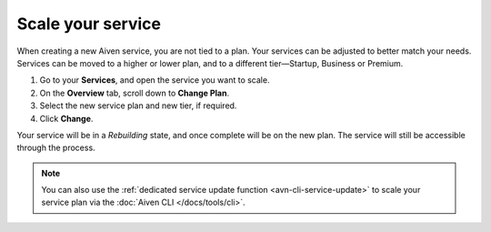 Scale your service
==================

When creating a new Aiven service, you are not tied to a plan. Your services can be adjusted to better match your needs. Services can be moved to a higher or lower plan, and to a different tier—Startup, Business or Premium.


1. Go to your **Services**, and open the service you want to scale.
2. On the **Overview** tab, scroll down to **Change Plan**. 
3. Select the new service plan and new tier, if required.
4. Click **Change**.

Your service will be in a *Rebuilding* state, and once complete will be on the new plan. The service will still be accessible through the process. 

.. note::
    You can also use the :ref:`dedicated service update function <avn-cli-service-update>` to scale your service plan via the :doc:`Aiven CLI </docs/tools/cli>`.